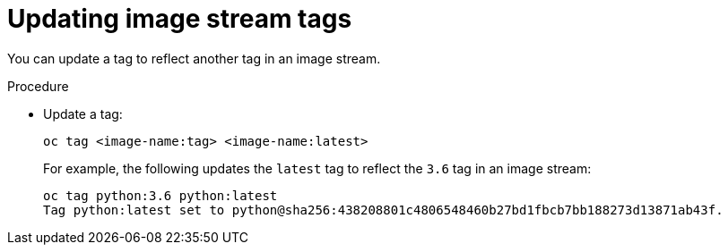// Module included in the following assemblies:
// * assembly/openshift_images

[id='images-imagestreams-update-tag_{context}']
= Updating image stream tags

You can update a tag to reflect another tag in an image stream.

.Procedure

* Update a tag:
+
----
oc tag <image-name:tag> <image-name:latest>
----
+
For example, the following updates the `latest` tag to reflect the `3.6` tag in
an image stream:
+
----
oc tag python:3.6 python:latest
Tag python:latest set to python@sha256:438208801c4806548460b27bd1fbcb7bb188273d13871ab43f.
----
